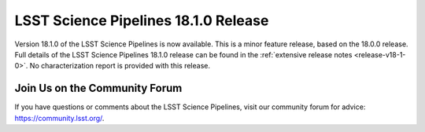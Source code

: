 #####################################
LSST Science Pipelines 18.1.0 Release
#####################################

Version 18.1.0 of the LSST Science Pipelines is now available.
This is a minor feature release, based on the 18.0.0 release.
Full details of the LSST Science Pipelines 18.1.0 release can be found in the :ref:`extensive release notes <release-v18-1-0>`.
No characterization report is provided with this release.

Join Us on the Community Forum
==============================

If you have questions or comments about the LSST Science Pipelines,
visit our community forum for advice: https://community.lsst.org/.
